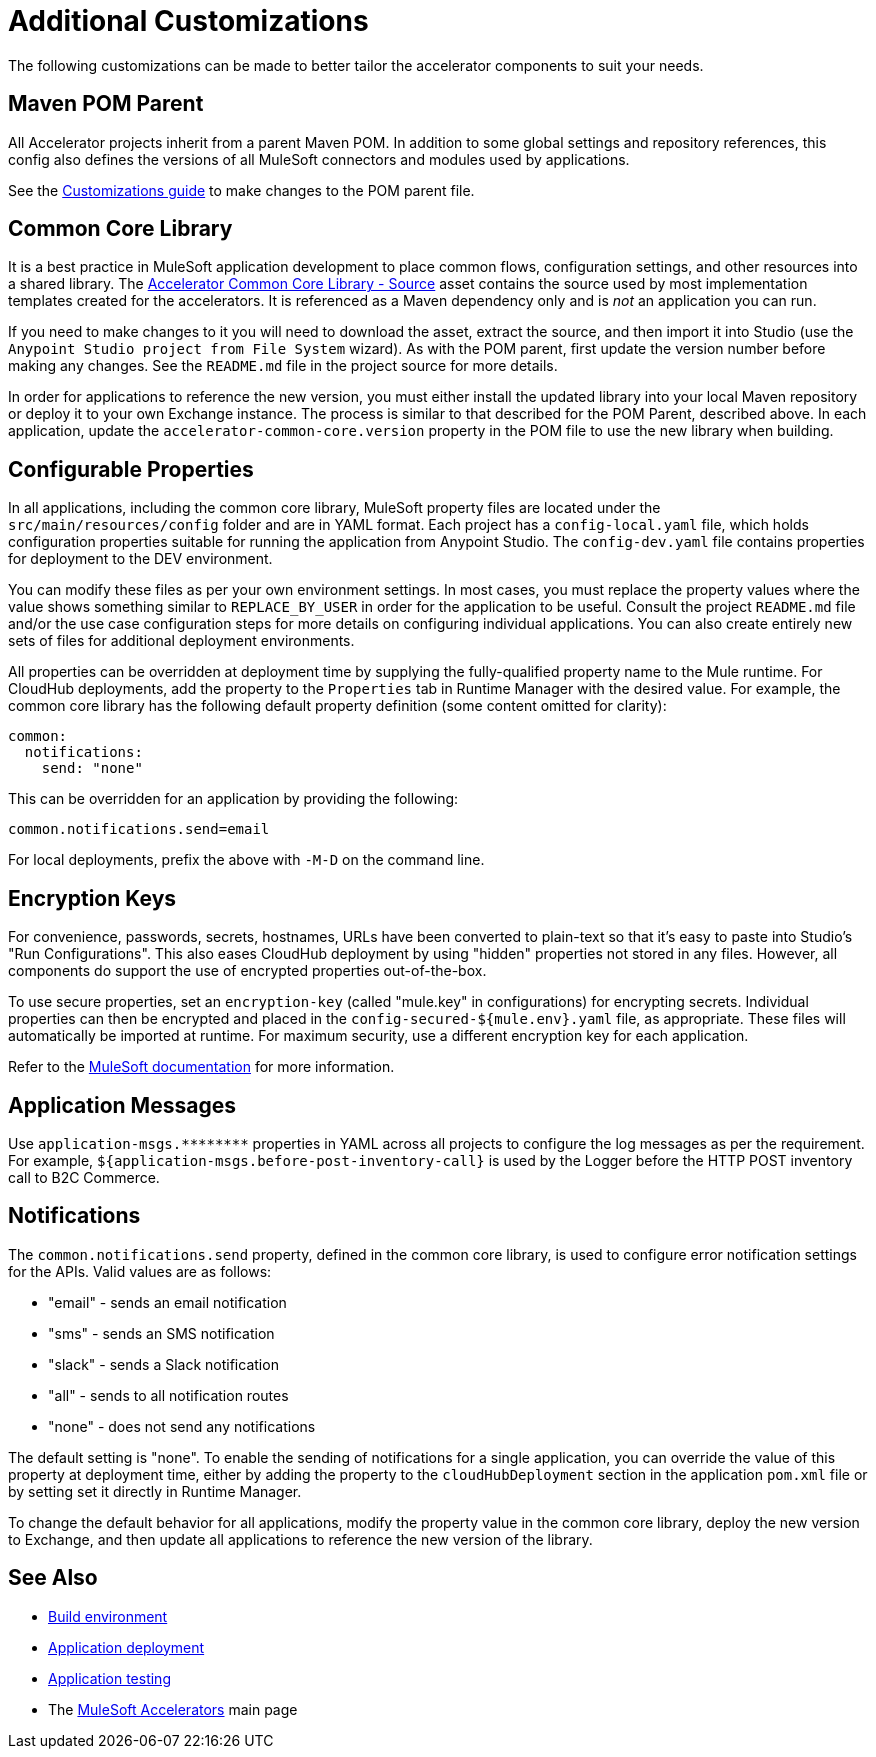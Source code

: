 = Additional Customizations

The following customizations can be made to better tailor the accelerator components to suit your needs.

== Maven POM Parent

All Accelerator projects inherit from a parent Maven POM. In addition to some global settings and repository references, this config also defines the versions of all MuleSoft connectors and modules used by applications.

See the xref:../accel/accelerator-pom-parent.adoc[Customizations guide] to make changes to the POM parent file.

== Common Core Library

It is a best practice in MuleSoft application development to place common flows, configuration settings, and other resources into a shared library. The https://anypoint.mulesoft.com/exchange/org.mule.examples/accelerator-common-core-src/[Accelerator Common Core Library - Source^] asset contains the source used by most implementation templates created for the accelerators. It is referenced as a Maven dependency only and is _not_ an application you can run.

If you need to make changes to it you will need to download the asset, extract the source, and then import it into Studio (use the `Anypoint Studio project from File System` wizard). As with the POM parent, first update the version number before making any changes. See the `README.md` file in the project source for more details.

In order for applications to reference the new version, you must either install the updated library into your local Maven repository or deploy it to your own Exchange instance. The process is similar to that described for the POM Parent, described above. In each application, update the `accelerator-common-core.version` property in the POM file to use the new library when building.

== Configurable Properties

In all applications, including the common core library, MuleSoft property files are located under the `src/main/resources/config` folder and are in YAML format. Each project has a `config-local.yaml` file, which holds configuration properties suitable for running the application from Anypoint Studio. The `config-dev.yaml` file contains properties for deployment to the DEV environment.

You can modify these files as per your own environment settings. In most cases, you must replace the property values where the value shows something similar to `REPLACE_BY_USER` in order for the application to be useful. Consult the project `README.md` file and/or the use case configuration steps for more details on configuring individual applications. You can also create entirely new sets of files for additional deployment environments.

All properties can be overridden at deployment time by supplying the fully-qualified property name to the Mule runtime. For CloudHub deployments, add the property to the `Properties` tab in Runtime Manager with the desired value. For example, the common core library has the following default property definition (some content omitted for clarity):

----
common:
  notifications:
    send: "none"
----

This can be overridden for an application by providing the following:

----
common.notifications.send=email
----

For local deployments, prefix the above with `-M-D` on the command line.

== Encryption Keys

For convenience, passwords, secrets, hostnames, URLs have been converted to plain-text so that it's easy to paste into Studio's "Run Configurations". This also eases CloudHub deployment by using "hidden" properties not stored in any files. However, all components do support the use of encrypted properties out-of-the-box.

To use secure properties, set an `encryption-key` (called "mule.key" in configurations) for encrypting secrets. Individual properties can then be encrypted and placed in the `config-secured-${mule.env}.yaml` file, as appropriate. These files will automatically be imported at runtime. For maximum security, use a different encryption key for each application.

Refer to the https://docs.mulesoft.com/runtime-manager/secure-application-properties[MuleSoft documentation^] for more information.

== Application Messages

Use `+application-msgs.********+` properties in YAML across all projects to configure the log messages as per the requirement. For example, `${application-msgs.before-post-inventory-call}` is used by the Logger before the HTTP POST inventory call to B2C Commerce.

== Notifications

The `common.notifications.send` property, defined in the common core library, is used to configure error notification settings for the APIs. Valid values are as follows:

* "email" - sends an email notification
* "sms" - sends an SMS notification
* "slack" - sends a Slack notification
* "all" - sends to all notification routes
* "none" - does not send any notifications

The default setting is "none". To enable the sending of notifications for a single application, you can override the value of this property at deployment time, either by adding the property to the `cloudHubDeployment` section in the application `pom.xml` file or by setting set it directly in Runtime Manager.

To change the default behavior for all applications, modify the property value in the common core library, deploy the new version to Exchange, and then update all applications to reference the new version of the library.

== See Also

* xref:general/accel-build-environment.adoc[Build environment]
* xref:general/accel-application-deployment.adoc[Application deployment]
* xref:general/accel-application-testing.adoc[Application testing]
* The xref:../index.adoc[MuleSoft Accelerators] main page
